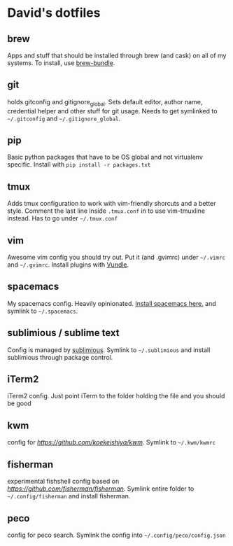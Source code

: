 * David's dotfiles
** brew
Apps and stuff that should be installed through brew (and cask) on all of my systems. To install, use [[https://github.com/Homebrew/homebrew-bundle][brew-bundle]].

** git
holds gitconfig and gitignore_global. Sets default editor, author name, credential helper and other stuff for git usage. Needs to get symlinked to =~/.gitconfig=  and =~/.gitignore_global=.

** pip
Basic python packages that have to be OS global and not virtualenv specific. Install with ~pip install -r packages.txt~

** tmux
Adds tmux configuration to work with vim-friendly shorcuts and a better style. Comment the last line inside ~.tmux.conf~ in to use vim-tmuxline instead. Has to go under =~/.tmux.conf=

** vim
Awesome vim config you should try out. Put it (and .gvimrc) under =~/.vimrc= and =~/.gvimrc=. Install plugins with [[https://github.com/VundleVim/Vundle.vim][Vundle]].

** spacemacs
My spacemacs config. Heavily opinionated. [[https://github.com/syl20bnr/spacemacs][Install spacemacs here.]] and symlink to =~/.spacemacs=.

** sublimious / sublime text
Config is managed by [[https://github.com/dvcrn/sublimious][sublimious]]. Symlink to =~/.sublimious= and install sublimious through package control.

** iTerm2
iTerm2 config. Just point iTerm to the folder holding the file and you should be good

** kwm
config for [[kwm][https://github.com/koekeishiya/kwm]]. Symlink to =~/.kwm/kwmrc=

** fisherman
experimental fishshell config based on [[fisherman][https://github.com/fisherman/fisherman]]. Symlink entire folder to =~/.config/fisherman= and install fisherman.

** peco
config for peco search. Symlink the config into =~/.config/peco/config.json=
